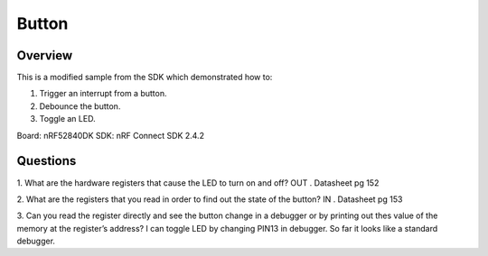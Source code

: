.. _button-sample:

Button
######

Overview
********
This is a modified sample from the SDK which demonstrated how to:

1. Trigger an interrupt from a button.
2. Debounce the button.
3. Toggle an LED.

Board: nRF52840DK
SDK: nRF Connect SDK 2.4.2

Questions
********

1. What are the hardware registers that cause the LED to turn on and off? 
OUT . Datasheet pg 152

2. What are the registers that you read in order to find out the state of the button?
IN . Datasheet pg 153

3. Can you read the register directly and see the button change in a debugger or by printing out thes value of the memory at the register’s address?
I can toggle LED by changing PIN13 in debugger. So far it looks like a standard debugger.
